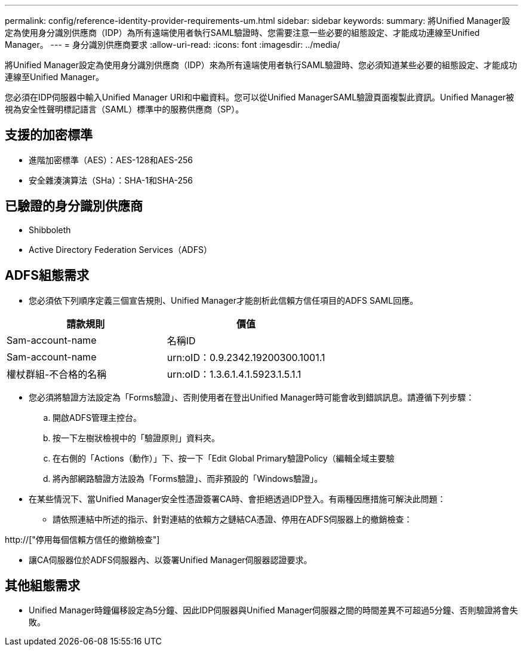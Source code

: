 ---
permalink: config/reference-identity-provider-requirements-um.html 
sidebar: sidebar 
keywords:  
summary: 將Unified Manager設定為使用身分識別供應商（IDP）為所有遠端使用者執行SAML驗證時、您需要注意一些必要的組態設定、才能成功連線至Unified Manager。 
---
= 身分識別供應商要求
:allow-uri-read: 
:icons: font
:imagesdir: ../media/


[role="lead"]
將Unified Manager設定為使用身分識別供應商（IDP）來為所有遠端使用者執行SAML驗證時、您必須知道某些必要的組態設定、才能成功連線至Unified Manager。

您必須在IDP伺服器中輸入Unified Manager URI和中繼資料。您可以從Unified ManagerSAML驗證頁面複製此資訊。Unified Manager被視為安全性聲明標記語言（SAML）標準中的服務供應商（SP）。



== 支援的加密標準

* 進階加密標準（AES）：AES-128和AES-256
* 安全雜湊演算法（SHa）：SHA-1和SHA-256




== 已驗證的身分識別供應商

* Shibboleth
* Active Directory Federation Services（ADFS）




== ADFS組態需求

* 您必須依下列順序定義三個宣告規則、Unified Manager才能剖析此信賴方信任項目的ADFS SAML回應。


[cols="2*"]
|===
| 請款規則 | 價值 


 a| 
Sam-account-name
 a| 
名稱ID



 a| 
Sam-account-name
 a| 
urn:oID：0.9.2342.19200300.1001.1



 a| 
權杖群組-不合格的名稱
 a| 
urn:oID：1.3.6.1.4.1.5923.1.5.1.1

|===
* 您必須將驗證方法設定為「Forms驗證」、否則使用者在登出Unified Manager時可能會收到錯誤訊息。請遵循下列步驟：
+
.. 開啟ADFS管理主控台。
.. 按一下左樹狀檢視中的「驗證原則」資料夾。
.. 在右側的「Actions（動作）」下、按一下「Edit Global Primary驗證Policy（編輯全域主要驗
.. 將內部網路驗證方法設為「Forms驗證」、而非預設的「Windows驗證」。


* 在某些情況下、當Unified Manager安全性憑證簽署CA時、會拒絕透過IDP登入。有兩種因應措施可解決此問題：
+
** 請依照連結中所述的指示、針對連結的依賴方之鏈結CA憑證、停用在ADFS伺服器上的撤銷檢查：




http://["停用每個信賴方信任的撤銷檢查"]

* 讓CA伺服器位於ADFS伺服器內、以簽署Unified Manager伺服器認證要求。




== 其他組態需求

* Unified Manager時鐘偏移設定為5分鐘、因此IDP伺服器與Unified Manager伺服器之間的時間差異不可超過5分鐘、否則驗證將會失敗。

